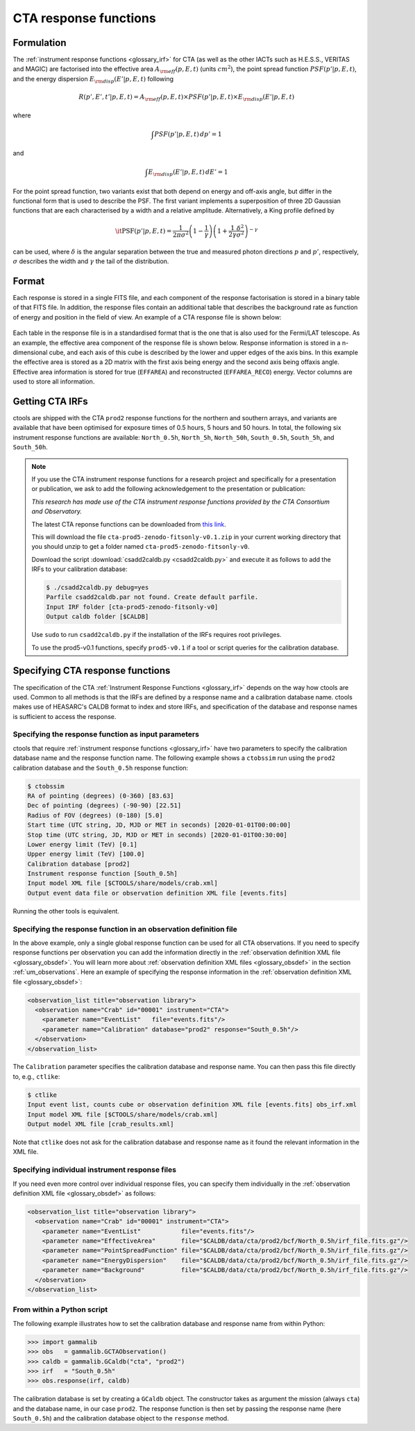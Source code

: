 .. _um_irf_cta:

CTA response functions
----------------------

Formulation
~~~~~~~~~~~

The :ref:`instrument response functions <glossary_irf>` for CTA (as well as the
other IACTs such as H.E.S.S., VERITAS and MAGIC) are factorised into
the effective area :math:`A_{\rm eff}(p,E,t)` (units :math:`cm^2`),
the point spread function :math:`PSF(p'|p,E,t)`,
and the energy dispersion :math:`E_{\rm disp}(E'|p,E,t)`
following

.. math::
    R(p',E',t'|p,E,t) = A_{\rm eff}(p,E,t) \times PSF(p'|p,E,t) \times
                        E_{\rm disp}(E'|p,E,t)

where

.. math::
   \int PSF(p'|p,E,t) \, dp' = 1

and

.. math::
   \int E_{\rm disp}(E'|p,E,t) \, dE' = 1

For the point spread function, two variants exist that both depend on energy
and off-axis angle, but differ in the functional form that is used to describe
the PSF. The first variant implements a superposition of three 2D Gaussian
functions that are each characterised by a width and a relative amplitude.
Alternatively, a King profile defined by

.. math::
   \mathrm{\it PSF}(p'|p,E,t) = \frac{1}{2 \pi \sigma^2}
   \left( 1 - \frac{1}{\gamma} \right)
   \left( 1 + \frac{1}{2 \gamma} \frac{\delta^2}{\sigma^2} \right)^{-\gamma}

can be used, where :math:`\delta` is the angular separation between the true
and measured photon directions :math:`p` and :math:`p'`, respectively,
:math:`\sigma` describes the width and :math:`\gamma` the tail of the
distribution.


Format
~~~~~~

Each response is stored in a single FITS file, and each component of the
response factorisation is stored in a binary table of that FITS file.
In addition, the response files contain an additional table that describes the
background rate as function of energy and position in the field of view.
An example of a CTA response file is shown below:

.. figure:: irf_cta_file.png
   :width: 100%

Each table in the response file is in a standardised format that is the one
that is also used for the Fermi/LAT telescope. As an example, the effective
area component of the response file is shown below. Response information is
stored in a n-dimensional cube, and each axis of this cube is described by the
lower and upper edges of the axis bins. In this example the effective area is
stored as a 2D matrix with the first axis being energy and the second axis
being offaxis angle. Effective area information is stored for true
(``EFFAREA``) and reconstructed (``EFFAREA_RECO``) energy. Vector columns are
used to store all information.

.. figure:: irf_cta_aeff.png
   :width: 100%


Getting CTA IRFs
~~~~~~~~~~~~~~~~

ctools are shipped with the CTA ``prod2`` response functions for the northern
and southern arrays, and variants are available that have been optimised for
exposure times of 0.5 hours, 5 hours and 50 hours.
In total, the following six instrument response functions are available:
``North_0.5h``, ``North_5h``, ``North_50h``, ``South_0.5h``,
``South_5h``, and ``South_50h``.

.. note::
   If you use the CTA instrument response functions for a research project
   and specifically for a presentation or publication, we ask to add the
   following acknowledgement to the presentation or publication:

   *This research has made use of the CTA instrument response functions
   provided by the CTA Consortium and Observatory.*

   The latest CTA reponse functions can be downloaded from
   `this link <https://zenodo.org/record/5499840/files/cta-prod5-zenodo-fitsonly-v0.1.zip?download=1>`_.
   
   This will download the file ``cta-prod5-zenodo-fitsonly-v0.1.zip`` in your
   current working directory that you should unzip to get a folder named
   ``cta-prod5-zenodo-fitsonly-v0``.
   
   Download the script :download:`csadd2caldb.py <csadd2caldb.py>` and execute
   it as follows to add the IRFs to your calibration database:

   .. code-block:: bash

      $ ./csadd2caldb.py debug=yes
      Parfile csadd2caldb.par not found. Create default parfile.
      Input IRF folder [cta-prod5-zenodo-fitsonly-v0]
      Output caldb folder [$CALDB]

   Use ``sudo`` to run ``csadd2caldb.py`` if the installation of the IRFs requires
   root privileges.
   
   To use the prod5-v0.1 functions, specify ``prod5-v0.1`` if a tool
   or script queries for the calibration database.


Specifying CTA response functions
~~~~~~~~~~~~~~~~~~~~~~~~~~~~~~~~~

The specification of the CTA :ref:`Instrument Response Functions <glossary_irf>`
depends on the way how ctools are used. Common to all methods is that the IRFs
are defined by a response name and a calibration database name.
ctools makes use of HEASARC's CALDB format to index and store
IRFs, and specification of the database and response names is
sufficient to access the response.


Specifying the response function as input parameters
^^^^^^^^^^^^^^^^^^^^^^^^^^^^^^^^^^^^^^^^^^^^^^^^^^^^

ctools that require :ref:`instrument response functions <glossary_irf>` have
two parameters to specify the calibration database name and the response
function name.
The following example shows a ``ctobssim`` run using the ``prod2``
calibration database and the ``South_0.5h`` response function:

.. code-block:: bash

   $ ctobssim
   RA of pointing (degrees) (0-360) [83.63]
   Dec of pointing (degrees) (-90-90) [22.51]
   Radius of FOV (degrees) (0-180) [5.0]
   Start time (UTC string, JD, MJD or MET in seconds) [2020-01-01T00:00:00]
   Stop time (UTC string, JD, MJD or MET in seconds) [2020-01-01T00:30:00]
   Lower energy limit (TeV) [0.1]
   Upper energy limit (TeV) [100.0]
   Calibration database [prod2]
   Instrument response function [South_0.5h]
   Input model XML file [$CTOOLS/share/models/crab.xml]
   Output event data file or observation definition XML file [events.fits]

Running the other tools is equivalent.


Specifying the response function in an observation definition file
^^^^^^^^^^^^^^^^^^^^^^^^^^^^^^^^^^^^^^^^^^^^^^^^^^^^^^^^^^^^^^^^^^

In the above example, only a single global response function can be used for all
CTA observations. If you need to specify response functions per observation you
can add the information directly in the
:ref:`observation definition XML file <glossary_obsdef>`. You will learn more
about :ref:`observation definition XML files <glossary_obsdef>` in the
section :ref:`um_observations`. Here an example of specifying the response
information in the :ref:`observation definition XML file <glossary_obsdef>`:

.. code-block:: xml

  <observation_list title="observation library">
    <observation name="Crab" id="00001" instrument="CTA">
      <parameter name="EventList"   file="events.fits"/>
      <parameter name="Calibration" database="prod2" response="South_0.5h"/>
    </observation>
  </observation_list>

The ``Calibration`` parameter specifies the calibration database and
response name. You can then pass this file directly to, e.g., ``ctlike``:

.. code-block:: bash

  $ ctlike
  Input event list, counts cube or observation definition XML file [events.fits] obs_irf.xml
  Input model XML file [$CTOOLS/share/models/crab.xml] 
  Output model XML file [crab_results.xml] 

Note that ``ctlike`` does not ask for the calibration database and
response name as it found the relevant information in the XML file.

.. _sec_cta_rsp_abspath:


Specifying individual instrument response files
^^^^^^^^^^^^^^^^^^^^^^^^^^^^^^^^^^^^^^^^^^^^^^^

If you need even more control over individual response files, you can
specify them individually in the
:ref:`observation definition XML file <glossary_obsdef>` as follows:

.. code-block:: xml

  <observation_list title="observation library">
    <observation name="Crab" id="00001" instrument="CTA">
      <parameter name="EventList"           file="events.fits"/>
      <parameter name="EffectiveArea"       file="$CALDB/data/cta/prod2/bcf/North_0.5h/irf_file.fits.gz"/>
      <parameter name="PointSpreadFunction" file="$CALDB/data/cta/prod2/bcf/North_0.5h/irf_file.fits.gz"/>
      <parameter name="EnergyDispersion"    file="$CALDB/data/cta/prod2/bcf/North_0.5h/irf_file.fits.gz"/>
      <parameter name="Background"          file="$CALDB/data/cta/prod2/bcf/North_0.5h/irf_file.fits.gz"/>
    </observation>
  </observation_list>


From within a Python script
^^^^^^^^^^^^^^^^^^^^^^^^^^^

The following example illustrates how to set the calibration database
and response name from within Python:

.. code-block:: python

   >>> import gammalib
   >>> obs   = gammalib.GCTAObservation()
   >>> caldb = gammalib.GCaldb("cta", "prod2")
   >>> irf   = "South_0.5h"
   >>> obs.response(irf, caldb)

The calibration database is set by creating a ``GCaldb`` object. The
constructor takes as argument the mission (always ``cta``) and the 
database name, in our case ``prod2``. The response function is then set
by passing the response name (here ``South_0.5h``) and the calibration
database object to the ``response`` method.
